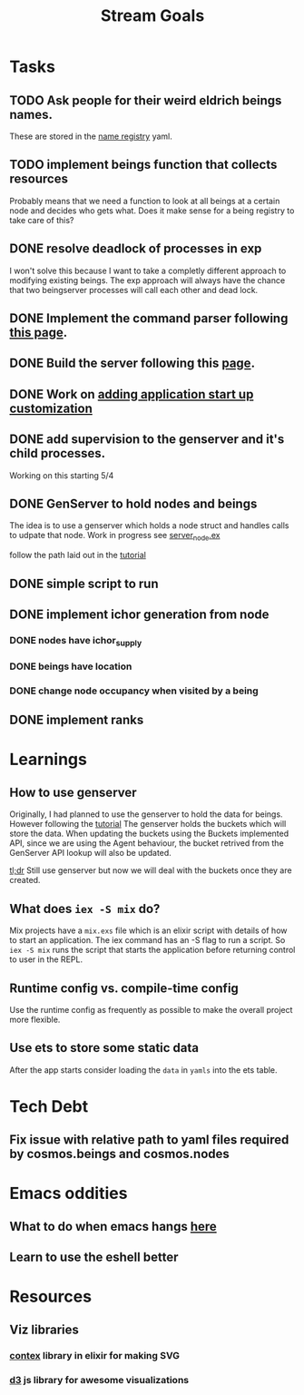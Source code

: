 #+TITLE: Stream Goals

* Tasks
** TODO Ask people for their weird eldrich beings names.
These are stored in the [[file:data/being_name_registry.yaml][name registry]] yaml.

** TODO implement beings function that collects resources
Probably means that we need a function to look at all beings at a certain node
and decides who gets what. Does it make sense for a being registry to take care of this?

** DONE resolve deadlock of processes in exp
I won't solve this because I want to take a completly different approach
to modifying existing beings. The exp approach will always have the
chance that two beingserver processes will call each other and dead lock.

** DONE Implement the command parser following [[https://elixir-lang.org/getting-started/mix-otp/docs-tests-and-with.html][this page]].

** DONE Build the server following this [[https://elixir-lang.org/getting-started/mix-otp/dependencies-and-umbrella-projects.html][page]].

** DONE Work on [[https://elixir-lang.org/getting-started/mix-otp/supervisor-and-application.html#our-first-supervisor][adding application start up customization]]
** DONE add supervision to the genserver and it's child processes.
Working on this starting 5/4

** DONE GenServer to hold nodes and beings
The idea is to use a genserver which holds a node struct
and handles calls to udpate that node.
Work in progress
see [[file:lib/exp/server_node.ex][server_node.ex]]

follow the path laid out in the [[https://elixir-lang.org/getting-started/mix-otp/genserver.html][tutorial]]

** DONE simple script to run
** DONE implement ichor generation from node
*** DONE nodes have ichor_supply
*** DONE beings have location
*** DONE change node occupancy when visited by a being
** DONE implement ranks

* Learnings
** How to use genserver
Originally, I had planned to use the genserver to hold the data for beings.
However following the [[https://elixir-lang.org/getting-started/mix-otp/genserver.html][tutorial]] The genserver holds the buckets which will
store the data. When updating the buckets using the Buckets implemented API,
since we are using the Agent behaviour, the bucket retrived from the GenServer API
lookup will also be updated.

_tl;dr_
Still use genserver but now we will deal with the buckets once they are created.

** What does =iex -S mix= do?
Mix projects have a =mix.exs= file which is an elixir script with details of how to start
an application. The iex command has an -S flag to run a script. So =iex -S mix= runs
the script that starts the application before returning control to user in the REPL.

** Runtime config vs. compile-time config
Use the runtime config as frequently as possible to make the
overall project more flexible.

** Use ets to store some static data
After the app starts consider loading the =data= in =yamls= into
the ets table.

* Tech Debt
** Fix issue with relative path to yaml files required by cosmos.beings and cosmos.nodes

* Emacs oddities
** What to do when emacs hangs [[https://www.reddit.com/r/emacs/comments/k7cku8/when_emacs_hangs_what_do_you_do/][here]]
** Learn to use the eshell better

* Resources
** Viz libraries
*** [[https://github.com/mindok/contex][contex]] library in elixir for making SVG
*** [[https://d3js.org/][d3]] js library for awesome visualizations

